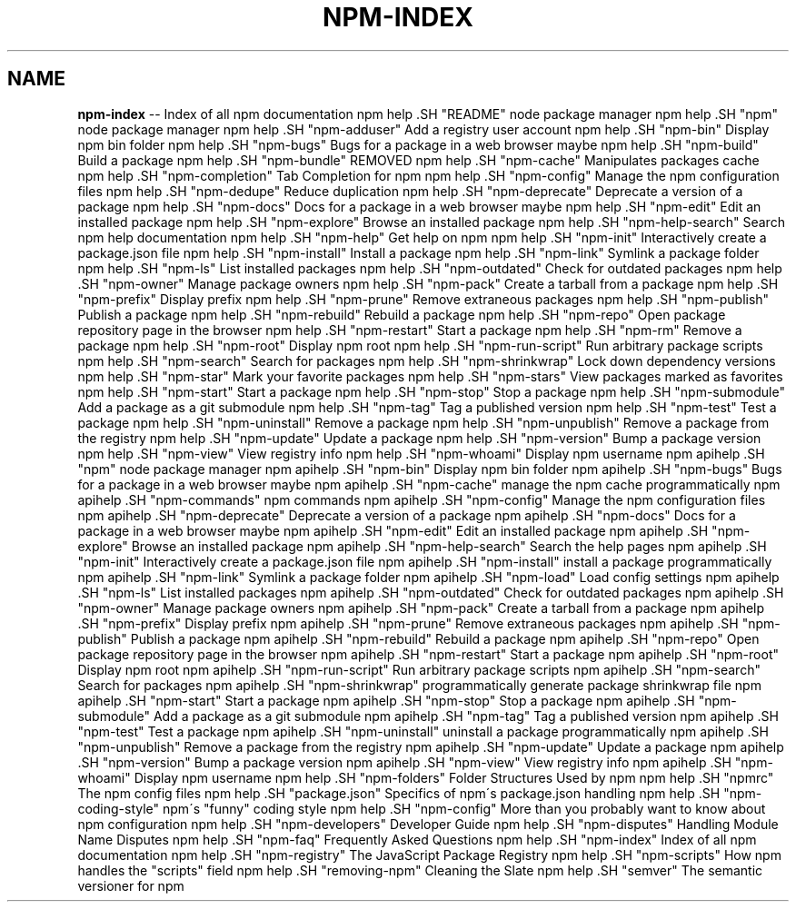 .\" Generated with Ronnjs 0.4.0
.\" http://github.com/kapouer/ronnjs
.
.TH "NPM\-INDEX" "7" "August 2014" "" ""
.
.SH "NAME"
\fBnpm-index\fR \-\- Index of all npm documentation
.
npm help .SH "README"
node package manager
.
npm help .SH "npm"
node package manager
.
npm help .SH "npm\-adduser"
Add a registry user account
.
npm help .SH "npm\-bin"
Display npm bin folder
.
npm help .SH "npm\-bugs"
Bugs for a package in a web browser maybe
.
npm help .SH "npm\-build"
Build a package
.
npm help .SH "npm\-bundle"
REMOVED
.
npm help .SH "npm\-cache"
Manipulates packages cache
.
npm help .SH "npm\-completion"
Tab Completion for npm
.
npm help .SH "npm\-config"
Manage the npm configuration files
.
npm help .SH "npm\-dedupe"
Reduce duplication
.
npm help .SH "npm\-deprecate"
Deprecate a version of a package
.
npm help .SH "npm\-docs"
Docs for a package in a web browser maybe
.
npm help .SH "npm\-edit"
Edit an installed package
.
npm help .SH "npm\-explore"
Browse an installed package
.
npm help .SH "npm\-help\-search"
Search npm help documentation
.
npm help .SH "npm\-help"
Get help on npm
.
npm help .SH "npm\-init"
Interactively create a package\.json file
.
npm help .SH "npm\-install"
Install a package
.
npm help .SH "npm\-link"
Symlink a package folder
.
npm help .SH "npm\-ls"
List installed packages
.
npm help .SH "npm\-outdated"
Check for outdated packages
.
npm help .SH "npm\-owner"
Manage package owners
.
npm help .SH "npm\-pack"
Create a tarball from a package
.
npm help .SH "npm\-prefix"
Display prefix
.
npm help .SH "npm\-prune"
Remove extraneous packages
.
npm help .SH "npm\-publish"
Publish a package
.
npm help .SH "npm\-rebuild"
Rebuild a package
.
npm help .SH "npm\-repo"
Open package repository page in the browser
.
npm help .SH "npm\-restart"
Start a package
.
npm help .SH "npm\-rm"
Remove a package
.
npm help .SH "npm\-root"
Display npm root
.
npm help .SH "npm\-run\-script"
Run arbitrary package scripts
.
npm help .SH "npm\-search"
Search for packages
.
npm help .SH "npm\-shrinkwrap"
Lock down dependency versions
.
npm help .SH "npm\-star"
Mark your favorite packages
.
npm help .SH "npm\-stars"
View packages marked as favorites
.
npm help .SH "npm\-start"
Start a package
.
npm help .SH "npm\-stop"
Stop a package
.
npm help .SH "npm\-submodule"
Add a package as a git submodule
.
npm help .SH "npm\-tag"
Tag a published version
.
npm help .SH "npm\-test"
Test a package
.
npm help .SH "npm\-uninstall"
Remove a package
.
npm help .SH "npm\-unpublish"
Remove a package from the registry
.
npm help .SH "npm\-update"
Update a package
.
npm help .SH "npm\-version"
Bump a package version
.
npm help .SH "npm\-view"
View registry info
.
npm help .SH "npm\-whoami"
Display npm username
.
npm apihelp .SH "npm"
node package manager
.
npm apihelp .SH "npm\-bin"
Display npm bin folder
.
npm apihelp .SH "npm\-bugs"
Bugs for a package in a web browser maybe
.
npm apihelp .SH "npm\-cache"
manage the npm cache programmatically
.
npm apihelp .SH "npm\-commands"
npm commands
.
npm apihelp .SH "npm\-config"
Manage the npm configuration files
.
npm apihelp .SH "npm\-deprecate"
Deprecate a version of a package
.
npm apihelp .SH "npm\-docs"
Docs for a package in a web browser maybe
.
npm apihelp .SH "npm\-edit"
Edit an installed package
.
npm apihelp .SH "npm\-explore"
Browse an installed package
.
npm apihelp .SH "npm\-help\-search"
Search the help pages
.
npm apihelp .SH "npm\-init"
Interactively create a package\.json file
.
npm apihelp .SH "npm\-install"
install a package programmatically
.
npm apihelp .SH "npm\-link"
Symlink a package folder
.
npm apihelp .SH "npm\-load"
Load config settings
.
npm apihelp .SH "npm\-ls"
List installed packages
.
npm apihelp .SH "npm\-outdated"
Check for outdated packages
.
npm apihelp .SH "npm\-owner"
Manage package owners
.
npm apihelp .SH "npm\-pack"
Create a tarball from a package
.
npm apihelp .SH "npm\-prefix"
Display prefix
.
npm apihelp .SH "npm\-prune"
Remove extraneous packages
.
npm apihelp .SH "npm\-publish"
Publish a package
.
npm apihelp .SH "npm\-rebuild"
Rebuild a package
.
npm apihelp .SH "npm\-repo"
Open package repository page in the browser
.
npm apihelp .SH "npm\-restart"
Start a package
.
npm apihelp .SH "npm\-root"
Display npm root
.
npm apihelp .SH "npm\-run\-script"
Run arbitrary package scripts
.
npm apihelp .SH "npm\-search"
Search for packages
.
npm apihelp .SH "npm\-shrinkwrap"
programmatically generate package shrinkwrap file
.
npm apihelp .SH "npm\-start"
Start a package
.
npm apihelp .SH "npm\-stop"
Stop a package
.
npm apihelp .SH "npm\-submodule"
Add a package as a git submodule
.
npm apihelp .SH "npm\-tag"
Tag a published version
.
npm apihelp .SH "npm\-test"
Test a package
.
npm apihelp .SH "npm\-uninstall"
uninstall a package programmatically
.
npm apihelp .SH "npm\-unpublish"
Remove a package from the registry
.
npm apihelp .SH "npm\-update"
Update a package
.
npm apihelp .SH "npm\-version"
Bump a package version
.
npm apihelp .SH "npm\-view"
View registry info
.
npm apihelp .SH "npm\-whoami"
Display npm username
.
npm help  .SH "npm\-folders"
Folder Structures Used by npm
.
npm help  .SH "npmrc"
The npm config files
.
npm help  .SH "package\.json"
Specifics of npm\'s package\.json handling
.
npm help  .SH "npm\-coding\-style"
npm\'s "funny" coding style
.
npm help  .SH "npm\-config"
More than you probably want to know about npm configuration
.
npm help  .SH "npm\-developers"
Developer Guide
.
npm help  .SH "npm\-disputes"
Handling Module Name Disputes
.
npm help  .SH "npm\-faq"
Frequently Asked Questions
.
npm help  .SH "npm\-index"
Index of all npm documentation
.
npm help  .SH "npm\-registry"
The JavaScript Package Registry
.
npm help  .SH "npm\-scripts"
How npm handles the "scripts" field
.
npm help  .SH "removing\-npm"
Cleaning the Slate
.
npm help  .SH "semver"
The semantic versioner for npm
